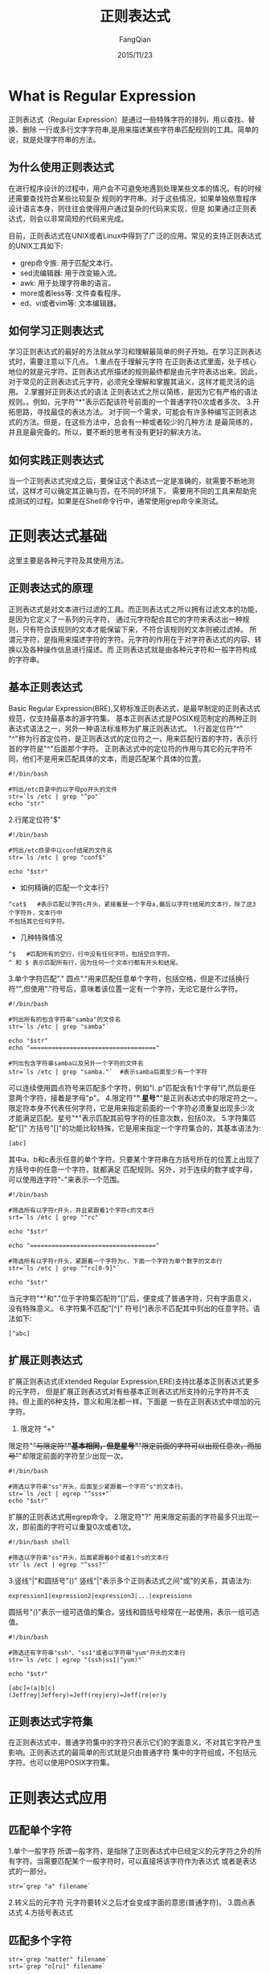 #+STARTUP: overview
#+STARTUP: content
#+STARTUP: showall
#+STARTUP: showeverything
#+STARTUP: indent
#+STARTUP: nohideblocks
#+OPTIONS: ^:{}
#+OPTIONS: LaTeX:t
#+OPTIONS: LaTeX:dvipng
#+OPTIONS: LaTeX:nil
#+OPTIONS: LaTeX:verbatim
        
#+OPTIONS: H:3
#+OPTIONS: toc:t
#+OPTIONS: num:t
#+LANGUAGE: zh-CN
        
#+KEYWORDS: ShellScript
#+TITLE: 正则表达式
#+AUTHOR: FangQian
#+EMAIL: qiangu_fang@163.com
#+DATE: 2015/11/23

* What is Regular Expression
正则表达式（Regular Expression）是通过一些特殊字符的排列，用以查找、替换、删除
一行或多行文字字符串,是用来描述某些字符串匹配规则的工具。简单的说，就是处理字符串的方法。
** 为什么使用正则表达式
  在进行程序设计的过程中，用户会不可避免地遇到处理某些文本的情况。有的时候还需要查找符合某些比较复杂
规则的字符串。对于这些情况，如果单独依靠程序设计语言本身，则往往会使得用户通过复杂的代码来实现，但是
如果通过正则表达式，则会以非常简短的代码来完成。

  目前，正则表达式在UNIX或者Linux中得到了广泛的应用。常见的支持正则表达式的UNIX工具如下:
+ grep命令族: 用于匹配文本行。
+ sed流编辑器: 用于改变输入流。
+ awk: 用于处理字符串的语言。
+ more或者less等: 文件查看程序。
+ ed、vi或者vim等: 文本编辑器。
** 如何学习正则表达式
学习正则表达式的最好的方法就从学习和理解最简单的例子开始。在学习正则表达式时，需要注意以下几点。
1.重点在于理解元字符
在正则表达式里面，处于核心地位的就是元字符。正则表达式所描述的规则最终都是由元字符表达出来。因此，
对于常见的正则表达式元字符，必须完全理解和掌握其涵义，这样才能灵活的运用。
2.掌握好正则表达式的语法
正则表达式之所以简练，是因为它有严格的语法规则。。例如，元字符"*"表示匹配该符号前面的一个普通字符0次或者多次。
3.开拓思路，寻找最佳的表达方法。
对于同一个需求，可能会有许多种编写正则表达式的方法。但是，在这些方法中，总会有一种或者较少的几种方法
是最简练的，并且是最完备的。所以，要不断的思考有没有更好的解决方法。
** 如何实践正则表达式
当一个正则表达式完成之后，要保证这个表达式一定是准确的，就需要不断地测试，这样才可以确定其正确与否。在不同的环境下，
需要用不同的工具来帮助完成测试的过程。如果是在Shell命令行中，通常使用grep命令来测试。
* 正则表达式基础
这里主要是各种元字符及其使用方法。
** 正则表达式的原理
  正则表达式是对文本进行过滤的工具。而正则表达式之所以拥有过滤文本的功能，是因为它定义了一系列的元字符，
通过元字符配合其它的字符来表达出一种规则，只有符合该规则的文本才能保留下来，不符合该规则的文本则被过滤掉。
  所谓元字符，是指用来描述字符的字符。元字符的作用在于对字符表达式的内容、转换以及各种操作信息进行描述。而
正则表达式就是由各种元字符和一般字符构成的字符串。
** 基本正则表达式
Basic Regular Expression(BRE),又称标准正则表达式，是最早制定的正则表达式规范，仅支持最基本的源字符集。
基本正则表达式是POSIX规范制定的两种正则表达式语法之一，另外一种语法标准称为扩展正则表达式。
1.行首定位符"^"
"^"称为行首定位符，是正则表达式的定位符之一，用来匹配行首的字符，表示行首的字符是"^"后面那个字符。
正则表达式中的定位符的作用与其它的元字符不同，他们不是用来匹配具体的文本，而是匹配某个具体的位置。
#+BEGIN_SRC shell
#!/bin/bash

#列出/etc目录中的以字母po开头的文件
str=`ls /etc | grep "^po"`
echo "str"
#+END_SRC
2.行尾定位符"$"
#+BEGIN_SRC shell
#!/bin/bash

#列出/etc目录中以conf结尾的文件名
str=`ls /etc | grep "conf$"`

echo "$str"
#+END_SRC
+ 如何精确的匹配一个文本行？
#+BEGIN_EXAMPLE
^cat$   #表示匹配以字符c开头，紧接着是一个字母a,最后以字符t结尾的文本行，除了这3个字符外，文本行中
不包括其它任何字符。
#+END_EXAMPLE
+ 几种特殊情况
#+BEGIN_EXAMPLE
^$   #匹配所有的空行，行中没有任何字符，包括空白字符。
^ 和 $ 表示匹配所有行，因为任何一个文本行都有开头和结尾。
#+END_EXAMPLE
3.单个字符匹配"."
圆点"."用来匹配任意单个字符，包括空格，但是不过括换行符"\n",但使用"."符号后，意味着该位置一定有一个字符，无论它是什么字符。
#+BEGIN_SRC shell
#!/bin/bash

#列出所有的包含字符串"samba"的文件名
str=`ls /etc | grep "samba"`

echo "$str"
echo "==================================="

#列出包含字符串samba以及另外一个字符的文件名
str=`ls /etc | grep "samba."`  #表示samba后面至少有一个字符
#+END_SRC
可以连续使用圆点符号来匹配多个字符，例如"l..p"匹配含有1个字母"l",然后是任意两个字符，接着是字母"p"。
4.限定符"*"
星号"*"是正则表达式中的限定符之一。限定符本身不代表任何字符，它是用来指定前面的一个字符必须重复出现多少次
才能满足匹配。星号"*"表示匹配其前导字符的任意次数，包括0次。
5.字符集匹配"[]"
方括号"[]"的功能比较特殊，它是用来指定一个字符集合的，其基本语法为:
#+BEGIN_EXAMPLE
[abc]
#+END_EXAMPLE
其中a、b和c表示任意的单个字符。只要某个字符串在方括号所在的位置上出现了方括号中的任意一个字符，就都满足
匹配规则。另外，对于连续的数字或字母，可以使用连字符"-"来表示一个范围。
#+BEGIN_SRC shell
#!/bin/bash

#筛选所有以字符r开头，并且紧跟着1个字符c的文本行
srt=`ls /etc | grep "^rc"`

echo "$str"

echo "==================================="

#筛选所有以字符r开头，紧跟着一个字符为c，下面一个字符为单个数字的文本行
str=`ls /etc | grep "^rc[0-9]"`

echo "$str"
#+END_SRC
当元字符"*"和"."位于字符集匹配符"[]"后，便变成了普通字符，只有字面意义，没有特殊意义。
6.字符集不匹配"[^]"
符号[^]表示不匹配其中列出的任意字符。语法如下:
#+BEGIN_EXAMPLE
[^abc]
#+END_EXAMPLE
** 扩展正则表达式
扩展正则表达式(Extended Regular Expression,ERE)支持比基本正则表达式更多的元字符，
但是扩展正则表达式对有些基本正则表达式所支持的元字符并不支持。但上面的6种支持，意义和用法都一样。下面是
一些在正则表达式中增加的元字符。
1. 限定符 "+"
限定符"+"与限定符"*"基本相同，但是星号"*"限定前面的字符可以出现任意次，而加号"+"却限定前面的字符至少出现一次。
#+BEGIN_SRC shell
#!/bin/bash

#筛选以字符串"ss"开头，后面至少紧跟着一个字符"s"的文本行。
str=`ls /ect | egrep "^sss+"`
echo "$str"
#+END_SRC
扩展的正则表达式用egrep命令。
2.限定符"?"
用来限定前面的字符最多只出现一次，即前面的字符可以重复0次或者1次。
#+BEGIN_SRC 
#!/bin/bash shell

#筛选以字符串"ss"开头，后面紧跟着0个或者1个s的文本行
str`ls /ect | egrep "^sss?"`
#+END_SRC
3.竖线"|"和圆括号"()"
竖线"|"表示多个正则表达式之间"或"的关系，其语法为:
#+BEGIN_EXAMPLE
expression1|expression2|expression3|...|expressionn
#+END_EXAMPLE
圆括号"()"表示一组可选值的集合。竖线和圆括号经常在一起使用，表示一组可选值。
#+BEGIN_SRC shell
#!/bin/bash 

#筛选还有字符串"ssh"、"ss1"或者以字符串"yum"开头的文本行
str=`ls /etc | egrep "(ssh|ss1|^yum)"`

echo "$str"
#+END_SRC
#+BEGIN_EXAMPLE
[abc]=(a|b|c)
(Jeffrey|Jeffery)=Jeff(rey|ery)=Jeff(re|er)y
#+END_EXAMPLE
** 正则表达式字符集
在正则表达式中，普通字符集中的字符只表示它们的字面意义，不对其它字符产生影响。正则表达式的最简单的形式就是只由普通字符
集中的字符组成，不包括元字符。也可以使用POSIX字符集。
* 正则表达式应用
** 匹配单个字符
1.单个一般字符
所谓一般字符，是指除了正则表达式中已经定义的元字符之外的所有字符。当需要匹配某个一般字符时，可以直接将该字符作为表达式
或者是表达式的一部分。
#+BEGIN_EXAMPLE
str=`grep "a" filename`
#+END_EXAMPLE
2.转义后的元字符
元字符要转义之后才会变成字面的意思(普通字符)。
3.圆点表达式
4.方括号表达式
** 匹配多个字符
#+BEGIN_EXAMPLE
str=`grep "matter" filename` 
srt=`grep "o[ru]" filename`
#+END_EXAMPLE
** 匹配字符串的开头或者结尾
#+BEGIN_EXAMPLE
"^[[:digit]]{3}"   #表示以任意3个数字开头
"[[:digit:]]{4}$"  #表示以4个数字结尾的文本行
#+END_EXAMPLE
** 运算符优先级
+ \    转义符
+ []   方括号表达式
+ ()   分组
+ * + ? {m,} {m,n}  限定符
+ 普通字符
+ ^ $  定位符
+ |    或运算
** 子表达式
所谓子表达式，是指由多个普通字符或者元字符组成的一个小的正则表达式。与正则表达式一样，子表达式本身也是一个完整的表达式，
但是在使用时，子表达式作为一个大的正则表达式的一部分来使用的，而不是单独使用。在正则表达式中，子表达式作为一个整体来看待。子表达式
使用圆括号()括起来。
#+BEGIN_EXAMPLE
srt=`egrep "^([[:digit:]]{1,3}\.){3}[[:digit:]]{1,3}$" filename`
#整个表达式描述的字符串以3组重复的1~3个数字后跟一个小圆点为开头，然后以1~3个数字结尾。
#+END_EXAMPLE
** 通配符
* grep命令
** grep命令的基本语法
grep命令的名称来自于全局搜索正则表达式并打印文本行(Global Search Regular Expression and Print out the line),基本语法如下:
#+BEGIN_EXAMPLE
grep [options] pattern [file...]
#+END_EXAMPLE
其中options表示选项。pattern表示要匹配的模式，file表示一系列的文件名。grep命令会从一个或者多个文件中搜索满足指定模式的文本行，并且打印出来。
模式后面的所有的字符串参数都被看做文件名。

常用的grep命令选项
+ -c   只打印匹配的文本行的行数，不显示匹配的内容。
+ -i   匹配时忽略字母的大小写
+ -h   当搜索多个文件时，不显示匹配文件名的前缀
+ -l   只列出含有匹配的文本行的文件的文件名，不显示具体的匹配的内容
+ -n   列出所有的匹配的文本行，并且显示行号
+ -s   不显示关于不存在或者无法读取文件的错误信息
+ -v   只显示不匹配的文本行
+ -w   匹配整个单词
+ -x   匹配整个文本行
+ -r   递归搜索，不仅搜索当前目录，还要搜索其各级子目录
+ -q   禁止输出任何匹配结果，而是以退出状态码的形式表示搜索的=是否成功，0表示匹配到了。
+ -b   打印匹配的文本行到文件头的偏移量，以字节为单位
+ -E   支持扩展正则表达式
+ -P   支持Perl正则表达式
+ -F   不支持正则表达式，将模式按字面意义匹配
